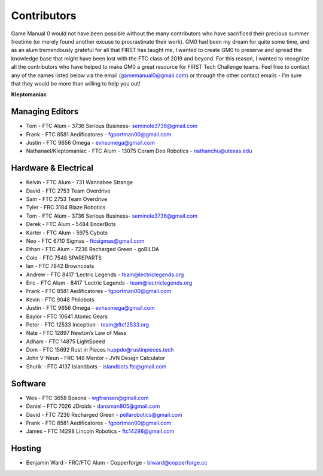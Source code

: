 ============
Contributors
============
Game Manual 0 would not have been possible without the many contributors who
have sacrificed their precious summer freetime
(or merely found another excuse to procrastinate their work).
GM0 had been my dream for quite some time,
and as an alum tremendously grateful for all that FIRST has taught me,
I wanted to create GM0 to preserve and spread the knowledge base that might
have been lost with the FTC class of 2019 and beyond.
For this reason, I wanted to recognize all the contributors who have helped to
make GM0 a great resource for FIRST Tech Challenge teams.
Feel free to contact any of the names listed below via the email
(gamemanual0@gmail.com) or through the other contact emails -
I’m sure that they would be more than willing to help you out!

**Kleptomaniac**

Managing Editors
================
* Tom - FTC Alum - 3736 Serious Business- seminole3736@gmail.com
* Frank - FTC 8581 Aedificatores - fgportman00@gmail.com
* Justin - FTC 9656 Omega - evhsomega@gmail.com
* Nathanael/Kleptomaniac - FTC Alum - 13075 Coram Deo Robotics -
  nathanchu@utexas.edu

Hardware & Electrical
=====================
* Kelvin - FTC Alum - 731 Wannabee Strange
* David - FTC 2753 Team Overdrive
* Sam - FTC 2753 Team Overdrive
* Tyler - FRC 3184 Blaze Robotics
* Tom - FTC Alum - 3736 Serious Business- seminole3736@gmail.com
* Derek - FTC Alum - 5484 EnderBots
* Karter - FTC Alum - 5975 Cybots
* Neo - FTC 6710 Sigmas - ftcsigmas@gmail.com
* Ethan - FTC Alum - 7236 Recharged Green - goBILDA
* Cole - FTC 7548 SPAREPARTS
* Ian - FTC 7842 Browncoats
* Andrew - FTC 8417 ‘Lectric Legends - team@lectriclegends.org
* Eric - FTC Alum - 8417 ‘Lectric Legends - team@lectriclegends.org
* Frank - FTC 8581 Aedificatores - fgportman00@gmail.com
* Kevin - FTC 9048 Philobots
* Justin - FTC 9656 Omega - evhsomega@gmail.com
* Baylor - FTC 10641 Atomic Gears
* Peter - FTC 12533 Inception - team@ftc12533.org
* Nate - FTC 12897 Newton’s Law of Mass
* Adham - FTC 14875 LightSpeed
* Dom - FTC 15692 Rust in Pieces huppdo@rustinpieces.tech
* John V-Neun - FRC 148 Mentor - JVN Design Calculator
* Shurik - FTC 4137 Islandbots - islandbots.ftc@gmail.com

Software
========
* Wes - FTC 3658 Bosons - wgfransen@gmail.com
* Daniel - FTC 7026 JDroids - dansman805@gmail.com
* David - FTC 7236 Recharged Green - pellarobotics@gmail.com
* Frank - FTC 8581 Aedificatores - fgportman00@gmail.com
* James - FTC 14298 Lincoln Robotics - ftc14298@gmail.com

Hosting
=======
* Benjamin Ward - FRC/FTC Alum - Copperforge - blward@copperforge.cc

.. image:: images/copperforge-logo.png
    :alt: Copperforge Logo
    :height: 168px
    :width: 1000px
    :scale: 50%
